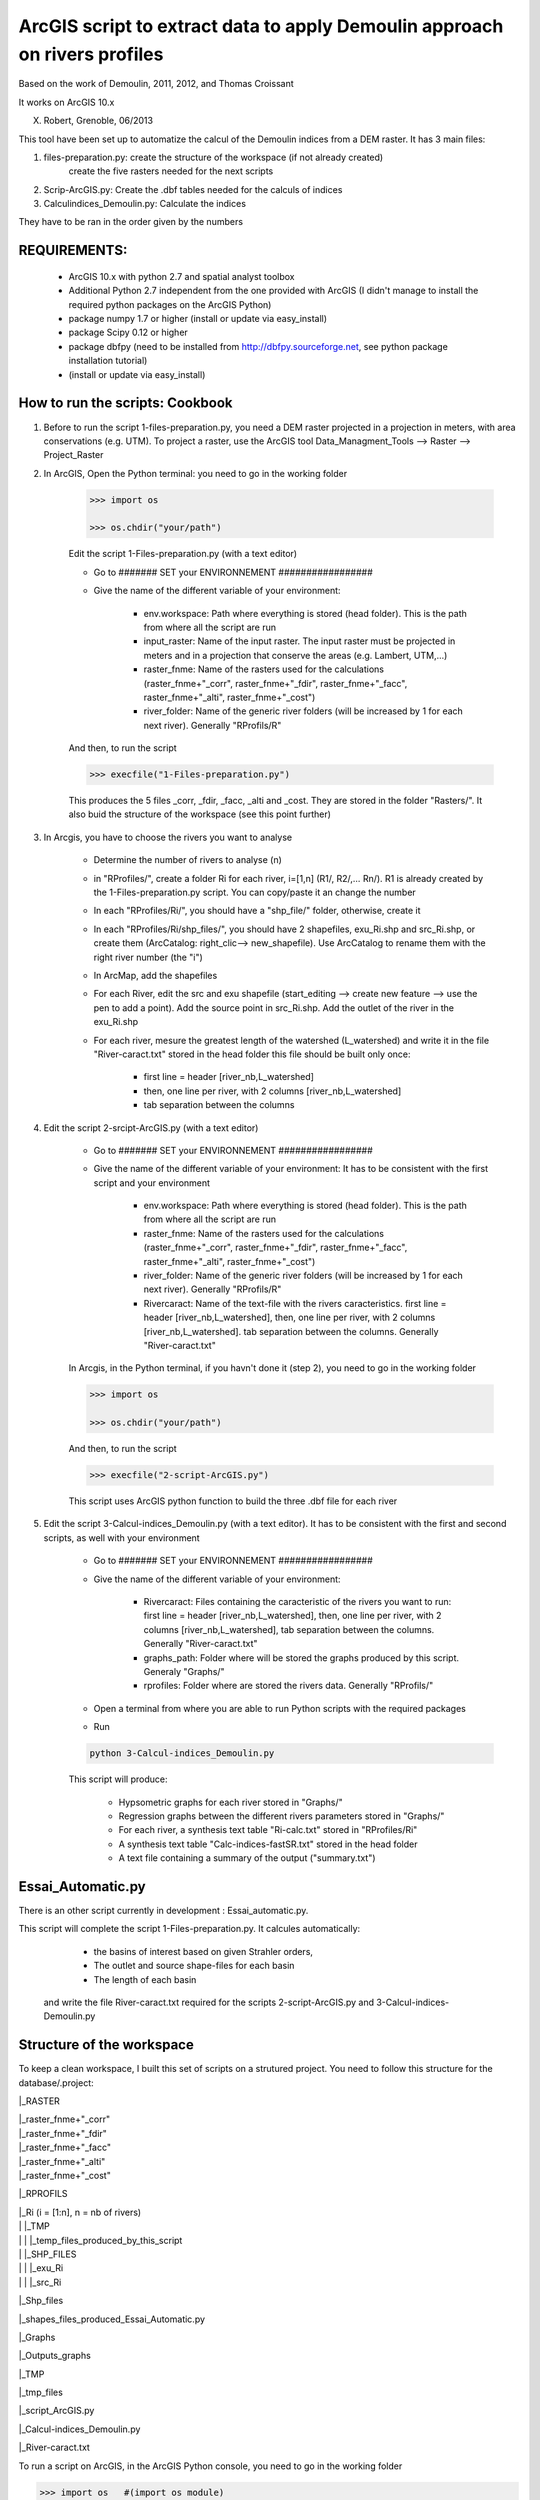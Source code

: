 ArcGIS script to extract data to apply Demoulin approach on rivers profiles
===========================================================================

Based on the work of Demoulin, 2011, 2012, and Thomas Croissant        
                              
It works on ArcGIS 10.x                            

X. Robert, Grenoble, 06/2013                        


This tool have been set up to automatize the calcul of the Demoulin indices from a DEM raster. It has 3 main files:

1. files-preparation.py: create the structure of the workspace (if not already created)
						create the five rasters needed for the next scripts							

2. Scrip-ArcGIS.py: Create the .dbf tables needed for the calculs of indices

3. Calculindices_Demoulin.py: Calculate the indices
	
They have to be ran in the order given by the numbers


REQUIREMENTS:
-------------
	
	- ArcGIS 10.x with python 2.7 and spatial analyst toolbox
	
	- Additional Python 2.7 independent from the one provided with ArcGIS (I didn't manage to install the required python packages on the ArcGIS Python)
	
	- package numpy 1.7 or higher (install or update via easy_install)
	
	- package Scipy 0.12 or higher
	
	- package dbfpy (need to be installed from http://dbfpy.sourceforge.net, see python package installation tutorial)
	
	- (install or update via easy_install)


How to run the scripts: Cookbook
--------------------------------

1. Before to run the script 1-files-preparation.py, you need a DEM raster projected in a projection in meters, with area conservations (e.g. UTM). To project a raster, use the ArcGIS tool Data_Managment_Tools --> Raster --> Project_Raster

2. In ArcGIS, Open the Python terminal:	you need to go in the working folder

	.. code-block:: python
    
		>>> import os

		>>> os.chdir("your/path")

	Edit the script 1-Files-preparation.py (with a text editor)
	
	- Go to ####### SET your ENVIRONNEMENT  #################
	
	- Give the name of the different variable of your environment:

		* env.workspace: Path where everything is stored (head folder). This is the path from where all the script are run
		
		* input_raster: Name of the input raster. The input raster must be projected in meters and in a projection that conserve the areas (e.g. Lambert, UTM,...) 		
		
		* raster_fnme: Name of the rasters used for the calculations (raster_fnme+"_corr", raster_fnme+"_fdir", raster_fnme+"_facc", raster_fnme+"_alti", raster_fnme+"_cost")
		
		* river_folder: Name of the generic river folders (will be increased by 1 for each next river). Generally "RProfils/R"  

 	And then, to run the script
	
	.. code-block:: python
	
		>>> execfile("1-Files-preparation.py")
 
	This produces the 5 files _corr, _fdir, _facc, _alti and _cost. They are stored in the folder "Rasters/". It also buid the structure of the workspace (see this point further)

3. In Arcgis, you have to choose the rivers you want to analyse

	- Determine the number of rivers to analyse (n)
	
	- in "RProfiles/", create a folder Ri for each river, i=[1,n] (R1/, R2/,… Rn/). R1 is already created by the 1-Files-preparation.py script. You can copy/paste it an change the number
	
	- In each "RProfiles/Ri/", you should have a "shp_file/" folder, otherwise, create it
	
	- In each "RProfiles/Ri/shp_files/", you should have 2 shapefiles, exu_Ri.shp	and src_Ri.shp, or create them (ArcCatalog: right_clic--> new_shapefile). Use ArcCatalog to rename them with the right river number (the "i")

	- In ArcMap, add the shapefiles
	
	- For each River, edit the src and exu shapefile (start_editing	--> create new feature --> use the pen to add a point). Add the source point in src_Ri.shp. Add the outlet of the river in the exu_Ri.shp

	- For each river, mesure the greatest length of the watershed (L_watershed) and write it in the file "River-caract.txt" stored in the head folder this file should be built only once:
		
		* first line =  header [river_nb,L_watershed]
		
		* then, one line per river, with 2 columns [river_nb,L_watershed]
		
		* tab separation between the columns

4. Edit the script 2-srcipt-ArcGIS.py (with a text editor)

	- Go to ####### SET your ENVIRONNEMENT  #################

	- Give the name of the different variable of your environment: It has to be consistent with the first script and your environment

		* env.workspace: Path where everything is stored (head folder). This is the path from where all the script are run

		* raster_fnme: Name of the rasters used for the calculations (raster_fnme+"_corr", raster_fnme+"_fdir", raster_fnme+"_facc", raster_fnme+"_alti", raster_fnme+"_cost")

		* river_folder: Name of the generic river folders (will be increased by 1 for each next river). Generally "RProfils/R"  

		* Rivercaract: Name of the text-file with the rivers caracteristics. first line =  header [river_nb,L_watershed], then, one line per river, with 2 columns [river_nb,L_watershed]. tab separation between the columns. Generally "River-caract.txt"

	In Arcgis, in the Python terminal, if you havn't done it (step 2), you need to go in the working folder

	.. code-block:: python

		>>> import os

		>>> os.chdir("your/path")

	And then, to run the script

	.. code-block:: python
	
		>>> execfile("2-script-ArcGIS.py")

	This script uses ArcGIS python function to build the three .dbf file for each river

5. Edit the script 3-Calcul-indices_Demoulin.py (with a text editor). It has to be consistent with the first and second scripts, as well with your environment

	- Go to ####### SET your ENVIRONNEMENT  #################
	
	- Give the name of the different variable of your environment:

		* Rivercaract: Files containing the caracteristic of the rivers you want to run: first line =  header [river_nb,L_watershed], then, one line per river, with 2 columns [river_nb,L_watershed], tab separation between the columns. Generally "River-caract.txt"
		
		* graphs_path: Folder where will be stored the graphs produced by this script. Generaly "Graphs/"                             

		* rprofiles: Folder where are stored the rivers data. Generally "RProfils/"

	- Open a terminal from where you are able to run Python scripts with the required packages
	
	- Run 

	.. code-block:: bash	
	
		python 3-Calcul-indices_Demoulin.py

	This script will produce:
		
		* Hypsometric graphs for each river stored in "Graphs/"
		
		* Regression graphs between the different rivers parameters stored in "Graphs/"
		
		* For each river, a synthesis text table "Ri-calc.txt" stored in "RProfiles/Ri"
		
		* A synthesis text table "Calc-indices-fastSR.txt" stored in the head folder
		
		* A text file containing a summary of the output ("summary.txt")


Essai_Automatic.py
------------------

There is an other script currently in development : Essai_automatic.py. 

This script will complete the script 1-Files-preparation.py. It calcules automatically:
	
	- the basins of interest based on given Strahler orders,
	
	- The outlet and source shape-files for each basin
	
	- The length of each basin
 
 and write the file River-caract.txt required for the scripts 2-script-ArcGIS.py and 3-Calcul-indices-Demoulin.py


Structure of the workspace
--------------------------

To keep a clean workspace, I built this set of scripts on a strutured project. You need to follow this structure for the database/.project:

|_RASTER

|	|_raster_fnme+"_corr"

|	|_raster_fnme+"_fdir"

|	|_raster_fnme+"_facc"

|	|_raster_fnme+"_alti"

|	|_raster_fnme+"_cost"

|_RPROFILS

|	|_Ri (i = [1:n], n = nb of rivers) 

|	|	|_TMP

|	|	|	|_temp_files_produced_by_this_script

|	|	|_SHP_FILES

|	|	|	|_exu_Ri

|	|	|	|_src_Ri

|_Shp_files

|	|_shapes_files_produced_Essai_Automatic.py

|_Graphs

|	|_Outputs_graphs

|_TMP

|	|_tmp_files

|_script_ArcGIS.py

|_Calcul-indices_Demoulin.py

|_River-caract.txt

To run a script on ArcGIS, in the ArcGIS Python console, you need to go in the working folder

.. code-block:: python

	>>> import os   #(import os module)

	>>> os.chdir("your/path")

And then, to run the script:

.. code-block:: python

	>>> execfile("script-ArcGIS.py")


Zip the results
---------------

If you have access to a Unix-like terminal (On Linux, Mac, or Win with cygwin), You can easily make a tar.gz file from your working folder by running the tarngo.sh shell script

Before to run it, edit it in a text editor, You have to change the variable and set them to your workspace
	
	- NB: Number of rivers computed

	- INPUTRASTER: Name of the original raster
	
	- DATA: Do you want input data files ? yes if yes, non if no

		DATA=yes
		
		DATA=no

To run th script, just type in your terminal :

.. code-block:: bash

	./tarngo.sh

It will produce a Calc-indices_Demoulin.tar.gz file

Good Luck

LICENCE
-------

This package is licenced with `CCby-nc <https://creativecommons.org/licenses/by-nc-sa/3.0/>`_

